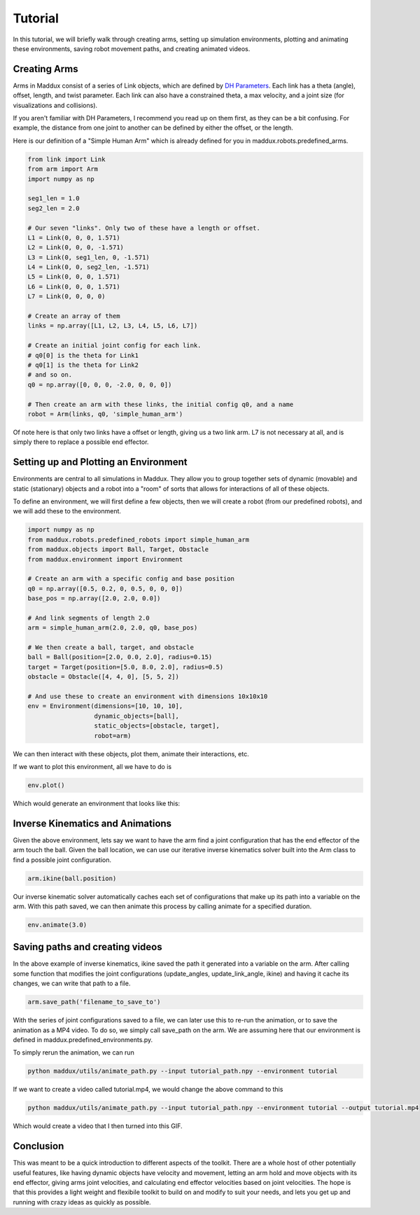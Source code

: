 Tutorial
========

In this tutorial, we will briefly walk through creating arms, setting up simulation environments, plotting and animating these environments, saving robot movement paths, and creating animated videos.

Creating Arms
-------------

Arms in Maddux consist of a series of Link objects, which are defined by `DH Parameters`_. Each link has a theta (angle), offset, length, and twist parameter. Each link can also have a constrained theta, a max velocity, and a joint size (for visualizations and collisions).

If you aren't familiar with DH Parameters, I recommend you read up on them first, as they can be a bit confusing. For example, the distance from one joint to another can be defined by either the offset, or the length.

.. _DH Parameters: https://en.wikipedia.org/wiki/Denavit%E2%80%93Hartenberg_parameters

Here is our definition of a "Simple Human Arm" which is already defined for you in maddux.robots.predefined_arms.

.. code-block:: python

  from link import Link
  from arm import Arm
  import numpy as np

  seg1_len = 1.0
  seg2_len = 2.0

  # Our seven "links". Only two of these have a length or offset.
  L1 = Link(0, 0, 0, 1.571)
  L2 = Link(0, 0, 0, -1.571)
  L3 = Link(0, seg1_len, 0, -1.571)
  L4 = Link(0, 0, seg2_len, -1.571)
  L5 = Link(0, 0, 0, 1.571)
  L6 = Link(0, 0, 0, 1.571)
  L7 = Link(0, 0, 0, 0)

  # Create an array of them
  links = np.array([L1, L2, L3, L4, L5, L6, L7])

  # Create an initial joint config for each link.
  # q0[0] is the theta for Link1
  # q0[1] is the theta for Link2
  # and so on.
  q0 = np.array([0, 0, 0, -2.0, 0, 0, 0])

  # Then create an arm with these links, the initial config q0, and a name
  robot = Arm(links, q0, 'simple_human_arm')

Of note here is that only two links have a offset or length, giving us a two link arm. L7 is not necessary at all, and is simply there to replace a possible end effector.

Setting up and Plotting an Environment
--------------------------------------

Environments are central to all simulations in Maddux. They allow you to group together sets of dynamic (movable) and static (stationary) objects and a robot into a "room" of sorts that allows for interactions of all of these objects.

To define an environment, we will first define a few objects, then we will create a robot (from our predefined robots), and we will add these to the environment.

.. code-block:: python

  import numpy as np
  from maddux.robots.predefined_robots import simple_human_arm
  from maddux.objects import Ball, Target, Obstacle
  from maddux.environment import Environment
  
  # Create an arm with a specific config and base position
  q0 = np.array([0.5, 0.2, 0, 0.5, 0, 0, 0])
  base_pos = np.array([2.0, 2.0, 0.0])

  # And link segments of length 2.0
  arm = simple_human_arm(2.0, 2.0, q0, base_pos)

  # We then create a ball, target, and obstacle
  ball = Ball(position=[2.0, 0.0, 2.0], radius=0.15)
  target = Target(position=[5.0, 8.0, 2.0], radius=0.5)
  obstacle = Obstacle([4, 4, 0], [5, 5, 2])

  # And use these to create an environment with dimensions 10x10x10
  env = Environment(dimensions=[10, 10, 10],
                    dynamic_objects=[ball],
                    static_objects=[obstacle, target],
                    robot=arm)
                    

We can then interact with these objects, plot them, animate their interactions, etc.

If we want to plot this environment, all we have to do is

.. code-block:: python

  env.plot()


Which would generate an environment that looks like this:

.. image:: images/tutorial_1.png

Inverse Kinematics and Animations
---------------------------------

Given the above environment, lets say we want to have the arm find a joint configuration that has the end effector of the arm touch the ball. Given the ball location, we can use our iterative inverse kinematics solver built into the Arm class to find a possible joint configuration. 

.. code-block:: python
  
  arm.ikine(ball.position)
  
Our inverse kinematic solver automatically caches each set of configurations that make up its path into a variable on the arm. With this path saved, we can then animate this process by calling animate for a specified duration.

.. code-block:: python

  env.animate(3.0)
  

Saving paths and creating videos
--------------------------------

In the above example of inverse kinematics, ikine saved the path it generated into a variable on the arm. After calling some function that modifies the joint configurations (update_angles, update_link_angle, ikine) and having it cache its changes, we can write that path to a file.

.. code-block:: python

  arm.save_path('filename_to_save_to')
  
  
With the series of joint configurations saved to a file, we can later use this to re-run the animation, or to save the animation as a MP4 video. To do so, we simply call save_path on the arm. We are assuming here that our environment is defined in maddux.predefined_environments.py. 

To simply rerun the animation, we can run

.. code-block:: bash

  python maddux/utils/animate_path.py --input tutorial_path.npy --environment tutorial
  
  
If we want to create a video called tutorial.mp4, we would change the above command to this

.. code-block:: bash

  python maddux/utils/animate_path.py --input tutorial_path.npy --environment tutorial --output tutorial.mp4


Which would create a video that I then turned into this GIF.

.. image:: images/tutorial.gif

Conclusion
----------
This was meant to be a quick introduction to different aspects of the toolkit. There are a whole host of other potentially useful features, like having dynamic objects have velocity and movement, letting an arm hold and move objects with its end effector, giving arms joint velocities, and calculating end effector velocities based on joint velocities. The hope is that this provides a light weight and flexibile toolkit to build on and modify to suit your needs, and lets you get up and running with crazy ideas as quickly as possible. 
